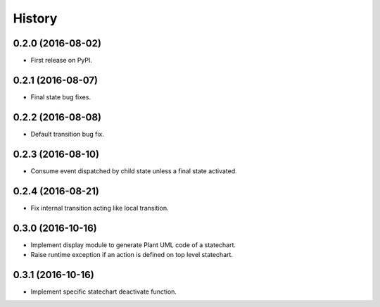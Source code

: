 =======
History
=======

0.2.0 (2016-08-02)
------------------

* First release on PyPI.

0.2.1 (2016-08-07)
------------------

* Final state bug fixes.

0.2.2 (2016-08-08)
------------------

* Default transition bug fix.

0.2.3 (2016-08-10)
------------------

* Consume event dispatched by child state unless a final state activated.

0.2.4 (2016-08-21)
------------------

* Fix internal transition acting like local transition.

0.3.0 (2016-10-16)
------------------

* Implement display module to generate Plant UML code of a statechart.
* Raise runtime exception if an action is defined on top level statechart.

0.3.1 (2016-10-16)
------------------

* Implement specific statechart deactivate function.
